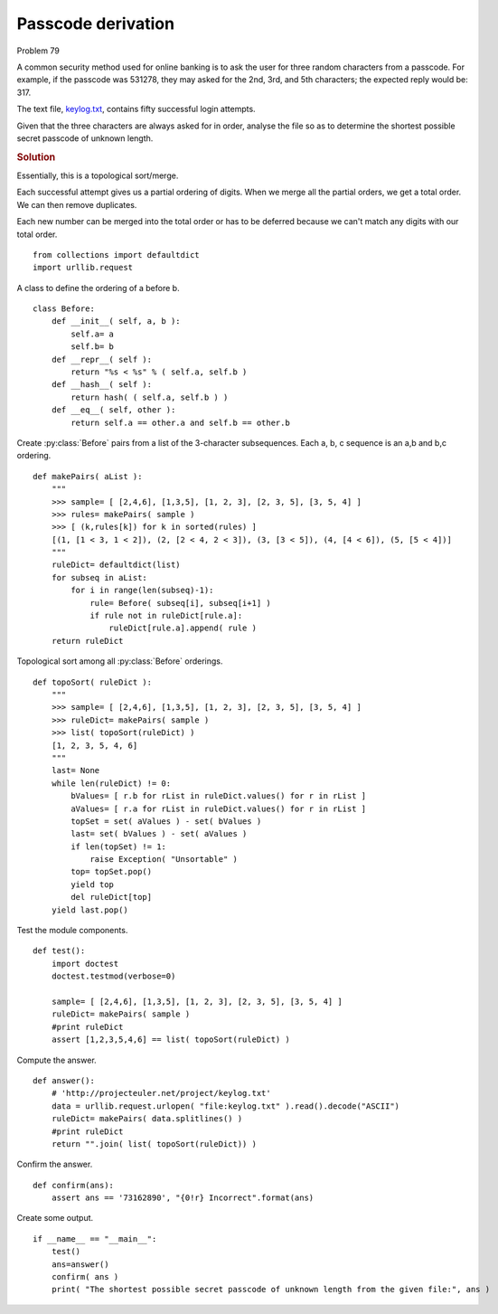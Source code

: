 ..  #!/usr/bin/env python3

Passcode derivation
====================

Problem 79

A common security method used for online banking is to ask the user for three
random characters from a passcode. For example, if the passcode was 531278, they
may asked for the 2nd, 3rd, and 5th characters; the expected reply would be:
317.

The text file, `keylog.txt <http://projecteuler.net/project/keylog.txt>`_, contains fifty successful login attempts.

Given that the three characters are always asked for in order, analyse the file
so as to determine the shortest possible secret passcode of unknown length.

..  rubric:: Solution
..  py:module:: euler79
    :synopsis: Passcode derivation

Essentially, this is a topological sort/merge.

Each successful attempt gives us a partial ordering of digits.  When we
merge all the partial orders, we get a total order.  We can then remove
duplicates.

Each new number can be merged into the total order or has to be deferred because
we can't match any digits with our total order.

::

  from collections import defaultdict
  import urllib.request

A class to define the ordering of a before b.

::

  class Before:
      def __init__( self, a, b ):
          self.a= a
          self.b= b
      def __repr__( self ):
          return "%s < %s" % ( self.a, self.b )
      def __hash__( self ):
          return hash( ( self.a, self.b ) )
      def __eq__( self, other ):
          return self.a == other.a and self.b == other.b

Create :py:class:`Before` pairs from a list of the 3-character subsequences.
Each a, b, c sequence is an a,b and b,c ordering.

::

  def makePairs( aList ):
      """
      >>> sample= [ [2,4,6], [1,3,5], [1, 2, 3], [2, 3, 5], [3, 5, 4] ]
      >>> rules= makePairs( sample )
      >>> [ (k,rules[k]) for k in sorted(rules) ]
      [(1, [1 < 3, 1 < 2]), (2, [2 < 4, 2 < 3]), (3, [3 < 5]), (4, [4 < 6]), (5, [5 < 4])]
      """
      ruleDict= defaultdict(list)
      for subseq in aList:
          for i in range(len(subseq)-1):
              rule= Before( subseq[i], subseq[i+1] )
              if rule not in ruleDict[rule.a]:
                  ruleDict[rule.a].append( rule )
      return ruleDict

Topological sort among all :py:class:`Before` orderings.

::

  def topoSort( ruleDict ):
      """
      >>> sample= [ [2,4,6], [1,3,5], [1, 2, 3], [2, 3, 5], [3, 5, 4] ]
      >>> ruleDict= makePairs( sample )
      >>> list( topoSort(ruleDict) )
      [1, 2, 3, 5, 4, 6]
      """
      last= None
      while len(ruleDict) != 0:
          bValues= [ r.b for rList in ruleDict.values() for r in rList ]
          aValues= [ r.a for rList in ruleDict.values() for r in rList ]
          topSet = set( aValues ) - set( bValues )
          last= set( bValues ) - set( aValues )
          if len(topSet) != 1:
              raise Exception( "Unsortable" )
          top= topSet.pop()
          yield top
          del ruleDict[top]
      yield last.pop()

Test the module components.

::

  def test():
      import doctest
      doctest.testmod(verbose=0)

      sample= [ [2,4,6], [1,3,5], [1, 2, 3], [2, 3, 5], [3, 5, 4] ]
      ruleDict= makePairs( sample )
      #print ruleDict
      assert [1,2,3,5,4,6] == list( topoSort(ruleDict) )

Compute the answer.

::

  def answer():
      # 'http://projecteuler.net/project/keylog.txt'
      data = urllib.request.urlopen( "file:keylog.txt" ).read().decode("ASCII")
      ruleDict= makePairs( data.splitlines() )
      #print ruleDict
      return "".join( list( topoSort(ruleDict)) )

Confirm the answer.

::

  def confirm(ans):
      assert ans == '73162890', "{0!r} Incorrect".format(ans)

Create some output.

::

  if __name__ == "__main__":
      test()
      ans=answer()
      confirm( ans )
      print( "The shortest possible secret passcode of unknown length from the given file:", ans )